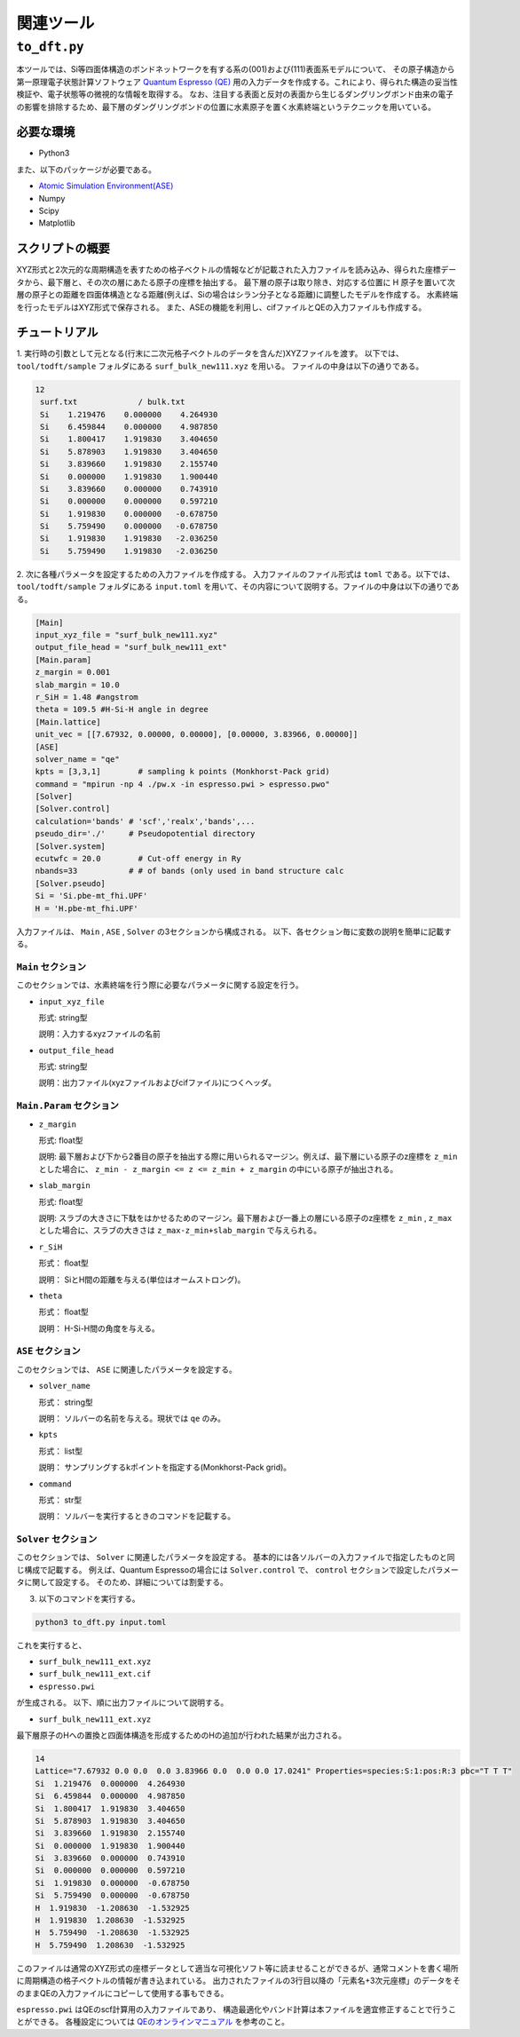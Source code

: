 関連ツール
=====================

``to_dft.py``
******************************

本ツールでは、Si等四面体構造のボンドネットワークを有する系の(001)および(111)表面系モデルについて、
その原子構造から第一原理電子状態計算ソフトウェア `Quantum Espresso (QE) <https://www.quantum-espresso.org/>`_ 用の入力データを作成する。これにより、得られた構造の妥当性検証や、電子状態等の微視的な情報を取得する。
なお、注目する表面と反対の表面から生じるダングリングボンド由来の電子の影響を排除するため、最下層のダングリングボンドの位置に水素原子を置く水素終端というテクニックを用いている。


必要な環境
~~~~~~~~~~~~~~~~~~~~~~~~~~~~~~~~~~~~~
- Python3

また、以下のパッケージが必要である。

- `Atomic Simulation Environment(ASE) <https://wiki.fysik.dtu.dk/ase>`_
- Numpy
- Scipy
- Matplotlib
  
スクリプトの概要
~~~~~~~~~~~~~~~~~~~~~~~~~~~~~~~~~~~~~

XYZ形式と2次元的な周期構造を表すための格子ベクトルの情報などが記載された入力ファイルを読み込み、得られた座標データから、最下層と、その次の層にあたる原子の座標を抽出する。
最下層の原子は取り除き、対応する位置に H 原子を置いて次層の原子との距離を四面体構造となる距離(例えば、Siの場合はシラン分子となる距離)に調整したモデルを作成する。
水素終端を行ったモデルはXYZ形式で保存される。
また、ASEの機能を利用し、cifファイルとQEの入力ファイルも作成する。

チュートリアル
~~~~~~~~~~~~~~~~~~~~~~~~~~~~~~~~~~~~~~

1. 実行時の引数として元となる(行末に二次元格子ベクトルのデータを含んだ)XYZファイルを渡す。
以下では、 ``tool/todft/sample`` フォルダにある ``surf_bulk_new111.xyz`` を用いる。
ファイルの中身は以下の通りである。

.. code-block::

   12
    surf.txt             / bulk.txt
    Si    1.219476    0.000000    4.264930
    Si    6.459844    0.000000    4.987850
    Si    1.800417    1.919830    3.404650
    Si    5.878903    1.919830    3.404650
    Si    3.839660    1.919830    2.155740
    Si    0.000000    1.919830    1.900440
    Si    3.839660    0.000000    0.743910
    Si    0.000000    0.000000    0.597210
    Si    1.919830    0.000000   -0.678750
    Si    5.759490    0.000000   -0.678750
    Si    1.919830    1.919830   -2.036250
    Si    5.759490    1.919830   -2.036250

2. 次に各種パラメータを設定するための入力ファイルを作成する。
入力ファイルのファイル形式は ``toml`` である。以下では、 ``tool/todft/sample`` フォルダにある ``input.toml`` を用いて、その内容について説明する。ファイルの中身は以下の通りである。

.. code-block::

   [Main]
   input_xyz_file = "surf_bulk_new111.xyz"
   output_file_head = "surf_bulk_new111_ext"
   [Main.param]
   z_margin = 0.001
   slab_margin = 10.0
   r_SiH = 1.48 #angstrom
   theta = 109.5 #H-Si-H angle in degree
   [Main.lattice]
   unit_vec = [[7.67932, 0.00000, 0.00000], [0.00000, 3.83966, 0.00000]]
   [ASE]
   solver_name = "qe"
   kpts = [3,3,1]        # sampling k points (Monkhorst-Pack grid)
   command = "mpirun -np 4 ./pw.x -in espresso.pwi > espresso.pwo"
   [Solver]
   [Solver.control]
   calculation='bands' # 'scf','realx','bands',...
   pseudo_dir='./'     # Pseudopotential directory
   [Solver.system]
   ecutwfc = 20.0        # Cut-off energy in Ry
   nbands=33           # # of bands (only used in band structure calc
   [Solver.pseudo]
   Si = 'Si.pbe-mt_fhi.UPF'
   H = 'H.pbe-mt_fhi.UPF'

入力ファイルは、 ``Main`` , ``ASE`` , ``Solver`` の3セクションから構成される。
以下、各セクション毎に変数の説明を簡単に記載する。

``Main`` セクション
------------------------
このセクションでは、水素終端を行う際に必要なパラメータに関する設定を行う。

- ``input_xyz_file``
  
  形式: string型

  説明：入力するxyzファイルの名前

- ``output_file_head``

  形式: string型

  説明：出力ファイル(xyzファイルおよびcifファイル)につくヘッダ。

``Main.Param`` セクション
-----------------------------

- ``z_margin``

  形式: float型

  説明: 最下層および下から2番目の原子を抽出する際に用いられるマージン。例えば、最下層にいる原子のz座標を ``z_min`` とした場合に、 ``z_min - z_margin <= z <= z_min + z_margin`` の中にいる原子が抽出される。

- ``slab_margin``

  形式: float型

  説明: スラブの大きさに下駄をはかせるためのマージン。最下層および一番上の層にいる原子のz座標を ``z_min`` , ``z_max`` とした場合に、スラブの大きさは ``z_max-z_min+slab_margin`` で与えられる。
  
- ``r_SiH``

  形式： float型

  説明： SiとH間の距離を与える(単位はオームストロング)。
  
- ``theta``

  形式： float型

  説明： H-Si-H間の角度を与える。

``ASE`` セクション
------------------------
このセクションでは、 ``ASE`` に関連したパラメータを設定する。

- ``solver_name``

  形式： string型

  説明： ソルバーの名前を与える。現状では ``qe`` のみ。

- ``kpts``

  形式： list型

  説明： サンプリングするkポイントを指定する(Monkhorst-Pack grid)。

- ``command``

  形式： str型

  説明： ソルバーを実行するときのコマンドを記載する。

``Solver`` セクション
------------------------
このセクションでは、 ``Solver`` に関連したパラメータを設定する。
基本的には各ソルバーの入力ファイルで指定したものと同じ構成で記載する。
例えば、Quantum Espressoの場合には ``Solver.control`` で、
``control`` セクションで設定したパラメータに関して設定する。
そのため、詳細については割愛する。

  
3. 以下のコマンドを実行する。

.. code-block::

    python3 to_dft.py input.toml


これを実行すると、

- ``surf_bulk_new111_ext.xyz``
- ``surf_bulk_new111_ext.cif``
- ``espresso.pwi``
  
が生成される。 以下、順に出力ファイルについて説明する。

- ``surf_bulk_new111_ext.xyz``

最下層原子のHへの置換と四面体構造を形成するためのHの追加が行われた結果が出力される。

.. code-block::

    14
    Lattice="7.67932 0.0 0.0  0.0 3.83966 0.0  0.0 0.0 17.0241" Properties=species:S:1:pos:R:3 pbc="T T T"
    Si  1.219476  0.000000  4.264930
    Si  6.459844  0.000000  4.987850
    Si  1.800417  1.919830  3.404650
    Si  5.878903  1.919830  3.404650
    Si  3.839660  1.919830  2.155740
    Si  0.000000  1.919830  1.900440
    Si  3.839660  0.000000  0.743910
    Si  0.000000  0.000000  0.597210
    Si  1.919830  0.000000  -0.678750
    Si  5.759490  0.000000  -0.678750
    H  1.919830  -1.208630  -1.532925
    H  1.919830  1.208630  -1.532925
    H  5.759490  -1.208630  -1.532925
    H  5.759490  1.208630  -1.532925

このファイルは通常のXYZ形式の座標データとして適当な可視化ソフト等に読ませることができるが、通常コメントを書く場所に周期構造の格子ベクトルの情報が書き込まれている。
出力されたファイルの3行目以降の「元素名+3次元座標」のデータをそのままQEの入力ファイルにコピーして使用する事もできる。

``espresso.pwi`` はQEのscf計算用の入力ファイルであり、
構造最適化やバンド計算は本ファイルを適宜修正することで行うことができる。
各種設定については `QEのオンラインマニュアル <https://www.quantum-espresso.org/Doc/INPUT_PW.html>`_ を参考のこと。
